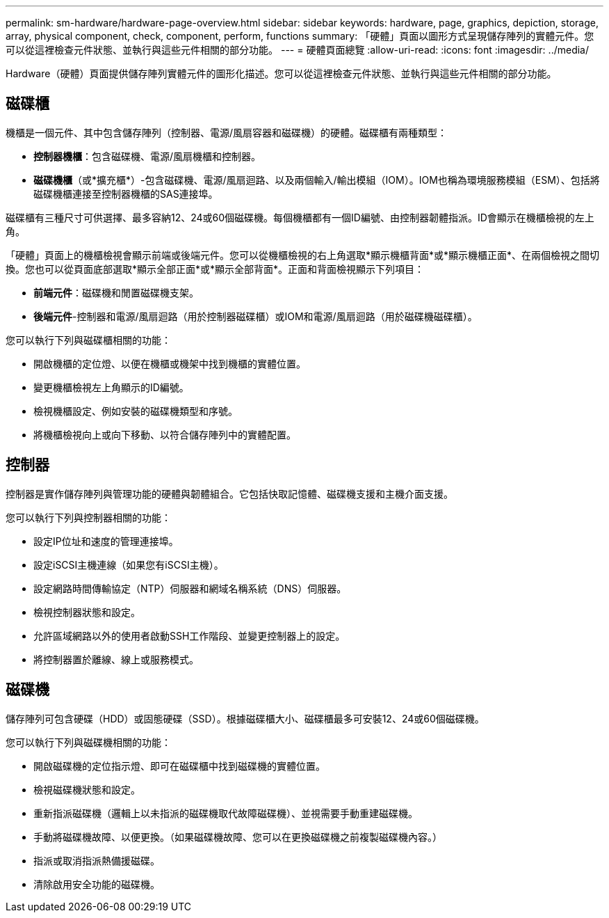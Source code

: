 ---
permalink: sm-hardware/hardware-page-overview.html 
sidebar: sidebar 
keywords: hardware, page, graphics, depiction, storage, array, physical component, check, component, perform, functions 
summary: 「硬體」頁面以圖形方式呈現儲存陣列的實體元件。您可以從這裡檢查元件狀態、並執行與這些元件相關的部分功能。 
---
= 硬體頁面總覽
:allow-uri-read: 
:icons: font
:imagesdir: ../media/


[role="lead"]
Hardware（硬體）頁面提供儲存陣列實體元件的圖形化描述。您可以從這裡檢查元件狀態、並執行與這些元件相關的部分功能。



== 磁碟櫃

機櫃是一個元件、其中包含儲存陣列（控制器、電源/風扇容器和磁碟機）的硬體。磁碟櫃有兩種類型：

* *控制器機櫃*：包含磁碟機、電源/風扇機櫃和控制器。
* *磁碟機櫃*（或*擴充櫃*）-包含磁碟機、電源/風扇迴路、以及兩個輸入/輸出模組（IOM）。IOM也稱為環境服務模組（ESM）、包括將磁碟機櫃連接至控制器機櫃的SAS連接埠。


磁碟櫃有三種尺寸可供選擇、最多容納12、24或60個磁碟機。每個機櫃都有一個ID編號、由控制器韌體指派。ID會顯示在機櫃檢視的左上角。

「硬體」頁面上的機櫃檢視會顯示前端或後端元件。您可以從機櫃檢視的右上角選取*顯示機櫃背面*或*顯示機櫃正面*、在兩個檢視之間切換。您也可以從頁面底部選取*顯示全部正面*或*顯示全部背面*。正面和背面檢視顯示下列項目：

* *前端元件*：磁碟機和閒置磁碟機支架。
* *後端元件*-控制器和電源/風扇迴路（用於控制器磁碟櫃）或IOM和電源/風扇迴路（用於磁碟機磁碟櫃）。


您可以執行下列與磁碟櫃相關的功能：

* 開啟機櫃的定位燈、以便在機櫃或機架中找到機櫃的實體位置。
* 變更機櫃檢視左上角顯示的ID編號。
* 檢視機櫃設定、例如安裝的磁碟機類型和序號。
* 將機櫃檢視向上或向下移動、以符合儲存陣列中的實體配置。




== 控制器

控制器是實作儲存陣列與管理功能的硬體與韌體組合。它包括快取記憶體、磁碟機支援和主機介面支援。

您可以執行下列與控制器相關的功能：

* 設定IP位址和速度的管理連接埠。
* 設定iSCSI主機連線（如果您有iSCSI主機）。
* 設定網路時間傳輸協定（NTP）伺服器和網域名稱系統（DNS）伺服器。
* 檢視控制器狀態和設定。
* 允許區域網路以外的使用者啟動SSH工作階段、並變更控制器上的設定。
* 將控制器置於離線、線上或服務模式。




== 磁碟機

儲存陣列可包含硬碟（HDD）或固態硬碟（SSD）。根據磁碟櫃大小、磁碟櫃最多可安裝12、24或60個磁碟機。

您可以執行下列與磁碟機相關的功能：

* 開啟磁碟機的定位指示燈、即可在磁碟櫃中找到磁碟機的實體位置。
* 檢視磁碟機狀態和設定。
* 重新指派磁碟機（邏輯上以未指派的磁碟機取代故障磁碟機）、並視需要手動重建磁碟機。
* 手動將磁碟機故障、以便更換。（如果磁碟機故障、您可以在更換磁碟機之前複製磁碟機內容。）
* 指派或取消指派熱備援磁碟。
* 清除啟用安全功能的磁碟機。

